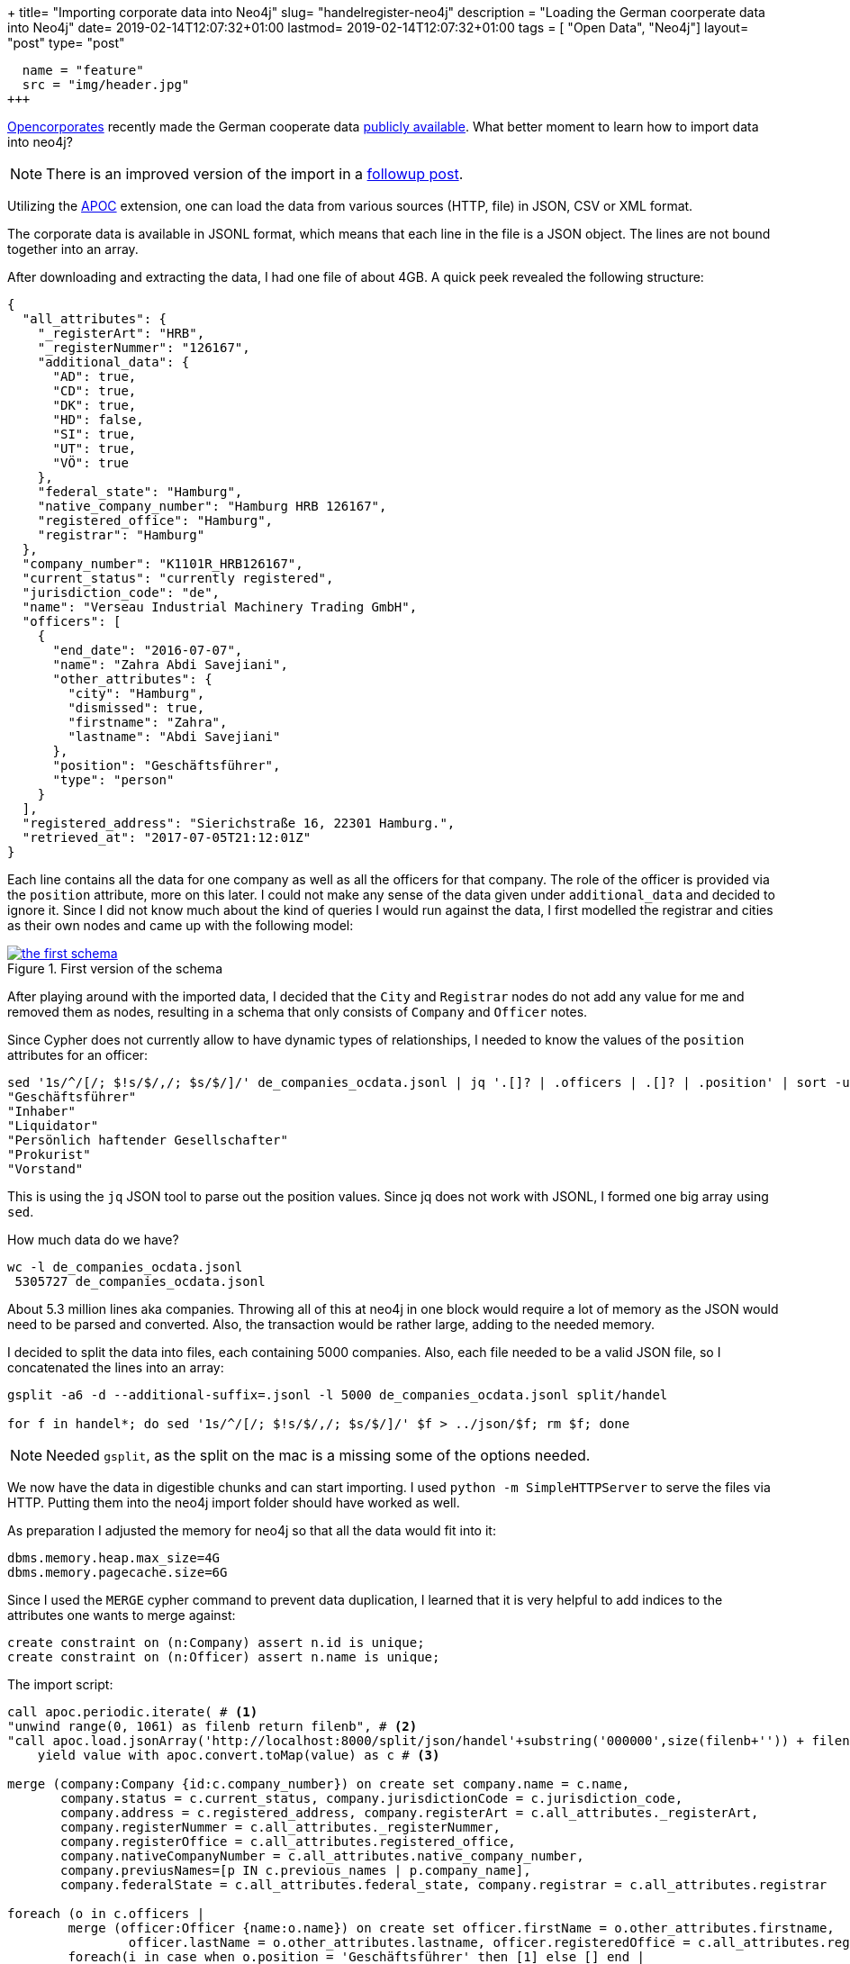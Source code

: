 +++
title= "Importing corporate data into Neo4j"
slug= "handelregister-neo4j"
description = "Loading the German coorperate data into Neo4j"
date= 2019-02-14T12:07:32+01:00
lastmod= 2019-02-14T12:07:32+01:00
tags = [ "Open Data", "Neo4j"]
layout= "post"
type=  "post"
[[resources]]
  name = "feature"
  src = "img/header.jpg"
+++

https://twitter.com/opencorporates[Opencorporates] recently made the German cooperate data
https://blog.opencorporates.com/2019/02/06/german-company-data-now-available-for-download-via-open-knowledge-deutschland/[publicly available].
What better moment to learn how to import data into neo4j?

NOTE: There is an improved version of the import in a link:/2019/03/handelregister-jsonl[followup post].

Utilizing  the https://neo4j-contrib.github.io/neo4j-apoc-procedures/[APOC] extension, one can load the data from
various sources (HTTP, file) in JSON, CSV or XML format.

The corporate data is available in JSONL format, which means that each line in the file is a JSON object.
The lines are not bound together into an array.

After downloading and extracting the data, I had one file of about 4GB. A quick peek revealed the following structure:
[source,json]
----
{
  "all_attributes": {
    "_registerArt": "HRB",
    "_registerNummer": "126167",
    "additional_data": {
      "AD": true,
      "CD": true,
      "DK": true,
      "HD": false,
      "SI": true,
      "UT": true,
      "VÖ": true
    },
    "federal_state": "Hamburg",
    "native_company_number": "Hamburg HRB 126167",
    "registered_office": "Hamburg",
    "registrar": "Hamburg"
  },
  "company_number": "K1101R_HRB126167",
  "current_status": "currently registered",
  "jurisdiction_code": "de",
  "name": "Verseau Industrial Machinery Trading GmbH",
  "officers": [
    {
      "end_date": "2016-07-07",
      "name": "Zahra Abdi Savejiani",
      "other_attributes": {
        "city": "Hamburg",
        "dismissed": true,
        "firstname": "Zahra",
        "lastname": "Abdi Savejiani"
      },
      "position": "Geschäftsführer",
      "type": "person"
    }
  ],
  "registered_address": "Sierichstraße 16, 22301 Hamburg.",
  "retrieved_at": "2017-07-05T21:12:01Z"
}
----
Each line contains all the data for one company as well as all the officers for that company. The role of the
officer is provided via the ```position``` attribute, more on this later. I could not make any sense of the data given
under ```additional_data``` and decided to ignore it. Since I did not know much about the kind of queries
I would run against the data, I first modelled the registrar and cities as their own nodes and came up with the following model:

[#img-model, role="img-responsive"]
.First version of the schema
[link=img/schema.png]
image::img/schema_small.png[the first schema]

After playing around with the imported data, I decided that the ```City``` and ```Registrar``` nodes do
not add any value for me and removed them as nodes, resulting in a schema that only consists of ```Company``` and ```Officer``` notes.

Since Cypher does not currently allow to have dynamic types of relationships, I needed to know the values
of the ```position``` attributes for an officer:
[source,bash]
----
sed '1s/^/[/; $!s/$/,/; $s/$/]/' de_companies_ocdata.jsonl | jq '.[]? | .officers | .[]? | .position' | sort -u
"Geschäftsführer"
"Inhaber"
"Liquidator"
"Persönlich haftender Gesellschafter"
"Prokurist"
"Vorstand"
----
This is using the ```jq``` JSON tool to parse out the position values. Since jq does not work with JSONL, I formed
one big array using ```sed```.

How much data do we have?
[source,bash]
----
wc -l de_companies_ocdata.jsonl
 5305727 de_companies_ocdata.jsonl
----
About 5.3 million lines aka companies. Throwing all of this at neo4j in one block would require a lot of
memory as the JSON would need to be parsed and converted. Also, the transaction would be rather large, adding to the
needed memory.

I decided to split the data into files, each containing 5000 companies. Also, each file needed to be a valid JSON file,
so I concatenated the lines into an array:
[source,bash]
----
gsplit -a6 -d --additional-suffix=.jsonl -l 5000 de_companies_ocdata.jsonl split/handel

for f in handel*; do sed '1s/^/[/; $!s/$/,/; $s/$/]/' $f > ../json/$f; rm $f; done
----
NOTE: Needed ```gsplit```, as the split on the mac is a missing some of the options needed.

We now have the data in digestible chunks and can start importing. I used ```python -m SimpleHTTPServer```
to serve the files via HTTP. Putting them into the neo4j import folder should have worked as well.

As preparation I adjusted the memory for neo4j so that all the data would fit into it:
[source]
----
dbms.memory.heap.max_size=4G
dbms.memory.pagecache.size=6G
----

Since I used the ```MERGE``` cypher command to prevent data duplication, I learned that it is very helpful
to add indices to the attributes one wants to merge against:
[source]
----
create constraint on (n:Company) assert n.id is unique;
create constraint on (n:Officer) assert n.name is unique;
----

The import script:
[source]
----
call apoc.periodic.iterate( # <1>
"unwind range(0, 1061) as filenb return filenb", # <2>
"call apoc.load.jsonArray('http://localhost:8000/split/json/handel'+substring('000000',size(filenb+'')) + filenb +'.jsonl')
    yield value with apoc.convert.toMap(value) as c # <3>

merge (company:Company {id:c.company_number}) on create set company.name = c.name,
       company.status = c.current_status, company.jurisdictionCode = c.jurisdiction_code,
       company.address = c.registered_address, company.registerArt = c.all_attributes._registerArt,
       company.registerNummer = c.all_attributes._registerNummer,
       company.registerOffice = c.all_attributes.registered_office,
       company.nativeCompanyNumber = c.all_attributes.native_company_number,
       company.previusNames=[p IN c.previous_names | p.company_name],
       company.federalState = c.all_attributes.federal_state, company.registrar = c.all_attributes.registrar

foreach (o in c.officers |
	merge (officer:Officer {name:o.name}) on create set officer.firstName = o.other_attributes.firstname,
      		officer.lastName = o.other_attributes.lastname, officer.registeredOffice = c.all_attributes.registered_office
	foreach(i in case when o.position = 'Geschäftsführer' then [1] else [] end |
    					merge (officer)-[r:GESCHAEFTSFUEHRER]->(company)
                        	on create set r.dismissed=o.other_attributes.dismissed,
                            	r.startDate = date(o.start_date),
                                r.endDate = date(o.end_date))
    foreach(i in case when o.position = 'Persönlich haftender Gesellschafter' then [1] else [] end |
    					merge (officer)-[r:GESCHAEFTSFUEHRER]->(company)
                        	on create set r.dismissed=o.other_attributes.dismissed,
                            	r.startDate = date(o.start_date),
                                r.endDate = date(o.end_date))
    foreach(i in case when o.position = 'Inhaber' then [1] else [] end |
    					merge (officer)-[r:INHABER]->(company)
                        	on create set r.dismissed=o.other_attributes.dismissed,
                            	r.startDate = date(o.start_date),
                                r.endDate = date(o.end_date))
    foreach(i in case when o.position = 'Prokurist' then [1] else [] end |
    					merge (officer)-[r:PROKURIST]->(company)
                        	on create set r.dismissed=o.other_attributes.dismissed,
                            	r.startDate = date(o.start_date),
                                r.endDate = date(o.end_date))
    foreach(i in case when o.position = 'Vorstand' then [1] else [] end |
    					merge (officer)-[r:VORSTAND]->(company)
                        	on create set r.dismissed=o.other_attributes.dismissed,
                            	r.startDate = date(o.start_date),
                                r.endDate = date(o.end_date))
    foreach(i in case when o.position = 'Liquidator' then [1] else [] end |
    					merge (officer)-[r:LIQUIDATOR]->(company)
                        	on create set r.dismissed=o.other_attributes.dismissed,
                            	r.startDate = date(o.start_date),
                                r.endDate = date(o.end_date))
)", {batchSize:1, parallel:false})
----
<1> ```apoc.periodic.iterate``` accepts 2 cypher queries, iterating as long as the first query produces values
and providing the output of the first as additional parameters for the second query. After each iteration, a commit is performed.
<2> this just produces all the values between 0 and 1061 (the number of created via split above)
<3> construct the URL to load the JSON and parse it into a map

The ```foreach``` around the relation merges is a hack since relation types cannot be dynamic.

The import of the 4GB data took on my MBP about 10 minutes. Not toobad.

With the data in place, one can now start exploring. The image right at the top shows the companies of some
far-right Germans.

Searching for a company called "Schulenberg & Schenk" I came up with the mesh of companies below. They are a law firm
that I received a letter from a few years back, claiming some copyright infringement. They are 'famous'
in Germany for sending out adhortatory letters on behalf of the pornographic industry. I did win that lawsuit.

[#img-schulenberg, role="img-responsive"]
.Schulenberg & Schenk
[link=img/schulenberg.png]
image::img/schulenberg_klein.png[mesh of Schulenberg and Schenk]

It would be cool to enrich that graph with data from other sources. I was looking for data about german
politicians, but could not find any. If you know any public available sources, please ping me
via https://twitter.com/taseroth[Twitter]

